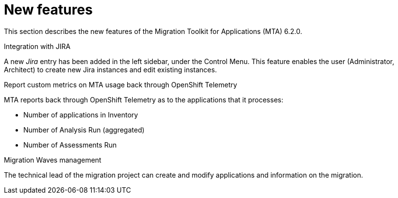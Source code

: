 // Module included in the following assemblies:
//
// * docs/release_notes/master.adoc

:_content-type: CONCEPT
[id="rn-new-features-6-2-0_{context}"]
= New features

This section describes the new features of the Migration Toolkit for Applications (MTA) 6.2.0.

.Integration with JIRA
A new _Jira_ entry has been added in the left sidebar, under the Control Menu. This feature enables the user (Administrator, Architect) to create new Jira instances and edit existing instances.

.Report custom metrics on MTA usage back through OpenShift Telemetry
MTA reports back through OpenShift Telemetry as to the applications that it processes:

* Number of applications in Inventory
* Number of Analysis Run (aggregated)
* Number of Assessments Run

.Migration Waves management
The technical lead of the migration project can create and modify applications and information on the migration.

